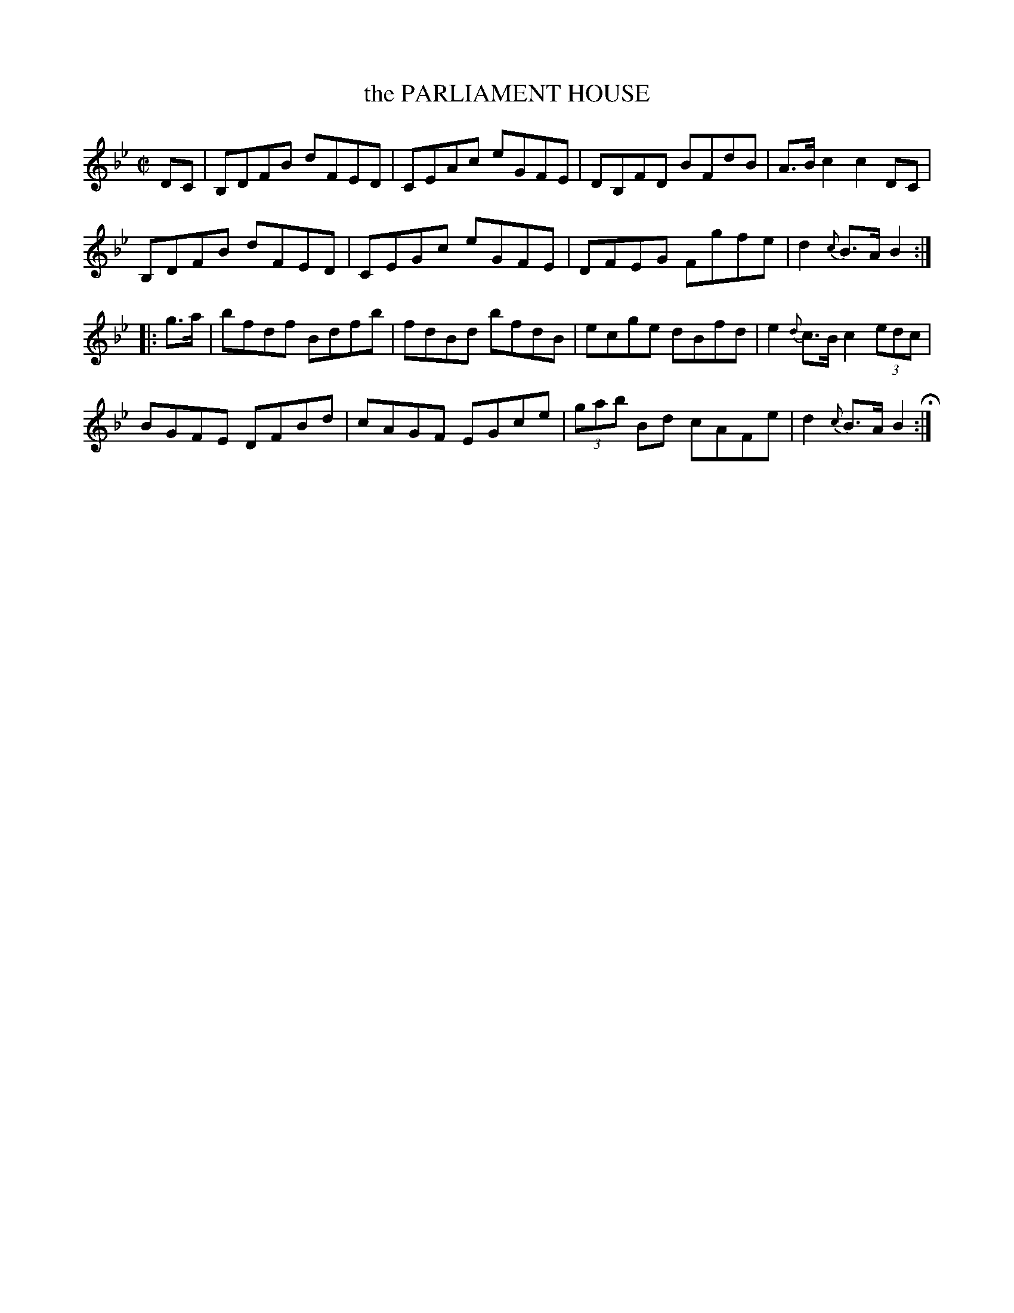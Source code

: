 X: 40
T: the PARLIAMENT HOUSE
%R: hornpipe, reel
B: Jean White "100 Popular Hornpipes, Reels, Jigs and Country Dances", Boston 1880 p.18
F: http://www.loc.gov/resource/sm1880.09124.0#seq-1
Z: 2014 John Chambers <jc:trillian.mit.edu>
M: C|
L: 1/8
K: Bb
% - - - - - - - - - - - - - - - - - - - - - - - - - - - - -
DC |\
B,DFB dFED | CEAc eGFE |\
DB,FD BFdB | A>Bc2 c2DC |
B,DFB dFED | CEGc eGFE |\
DFEG Fgfe | d2 {c}B>A B2 :|
|: g>a |\
bfdf Bdfb | fdBd bfdB |\
ecge dBfd | e2 {d}c>B c2 (3edc |
BGFE DFBd | cAGF EGce |\
(3gab Bd cAFe | d2 {c}B>A B2 H:|
% - - - - - - - - - - - - - - - - - - - - - - - - - - - - -
